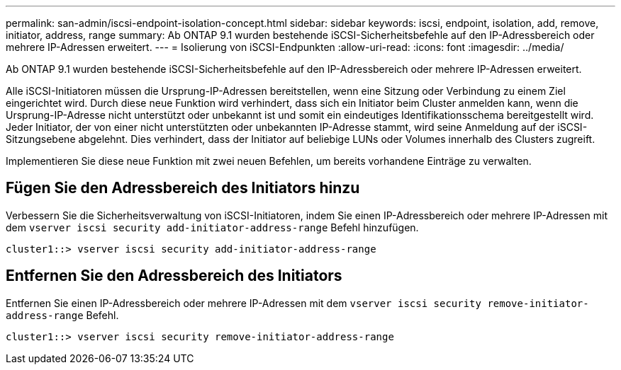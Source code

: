 ---
permalink: san-admin/iscsi-endpoint-isolation-concept.html 
sidebar: sidebar 
keywords: iscsi, endpoint, isolation, add, remove, initiator, address, range 
summary: Ab ONTAP 9.1 wurden bestehende iSCSI-Sicherheitsbefehle auf den IP-Adressbereich oder mehrere IP-Adressen erweitert. 
---
= Isolierung von iSCSI-Endpunkten
:allow-uri-read: 
:icons: font
:imagesdir: ../media/


[role="lead"]
Ab ONTAP 9.1 wurden bestehende iSCSI-Sicherheitsbefehle auf den IP-Adressbereich oder mehrere IP-Adressen erweitert.

Alle iSCSI-Initiatoren müssen die Ursprung-IP-Adressen bereitstellen, wenn eine Sitzung oder Verbindung zu einem Ziel eingerichtet wird. Durch diese neue Funktion wird verhindert, dass sich ein Initiator beim Cluster anmelden kann, wenn die Ursprung-IP-Adresse nicht unterstützt oder unbekannt ist und somit ein eindeutiges Identifikationsschema bereitgestellt wird. Jeder Initiator, der von einer nicht unterstützten oder unbekannten IP-Adresse stammt, wird seine Anmeldung auf der iSCSI-Sitzungsebene abgelehnt. Dies verhindert, dass der Initiator auf beliebige LUNs oder Volumes innerhalb des Clusters zugreift.

Implementieren Sie diese neue Funktion mit zwei neuen Befehlen, um bereits vorhandene Einträge zu verwalten.



== Fügen Sie den Adressbereich des Initiators hinzu

Verbessern Sie die Sicherheitsverwaltung von iSCSI-Initiatoren, indem Sie einen IP-Adressbereich oder mehrere IP-Adressen mit dem `vserver iscsi security add-initiator-address-range` Befehl hinzufügen.

`cluster1::> vserver iscsi security add-initiator-address-range`



== Entfernen Sie den Adressbereich des Initiators

Entfernen Sie einen IP-Adressbereich oder mehrere IP-Adressen mit dem `vserver iscsi security remove-initiator-address-range` Befehl.

`cluster1::> vserver iscsi security remove-initiator-address-range`
